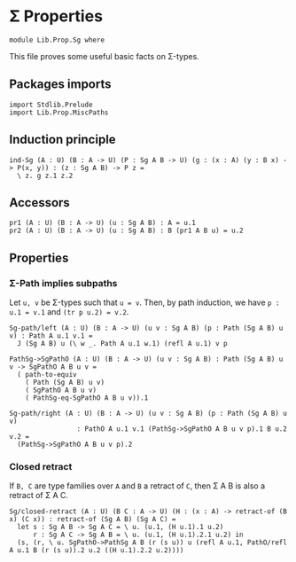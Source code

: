 #+NAME: Sg
#+AUTHOR: Johann Rosain

* \Sigma Properties

  #+begin_src ctt
  module Lib.Prop.Sg where
  #+end_src

This file proves some useful basic facts on \Sigma-types.

** Packages imports

   #+begin_src ctt
  import Stdlib.Prelude
  import Lib.Prop.MiscPaths
   #+end_src

** Induction principle

   #+begin_src ctt
  ind-Sg (A : U) (B : A -> U) (P : Sg A B -> U) (g : (x : A) (y : B x) -> P(x, y)) : (z : Sg A B) -> P z =
    \ z. g z.1 z.2
   #+end_src

** Accessors

   #+begin_src ctt
  pr1 (A : U) (B : A -> U) (u : Sg A B) : A = u.1
  pr2 (A : U) (B : A -> U) (u : Sg A B) : B (pr1 A B u) = u.2
   #+end_src

** Properties

*** \Sigma-Path implies subpaths

Let =u, v= be \Sigma-types such that =u = v=. Then, by path induction, we have =p : u.1 = v.1= and =(tr p u.2) = v.2=.
#+begin_src ctt
  Sg-path/left (A : U) (B : A -> U) (u v : Sg A B) (p : Path (Sg A B) u v) : Path A u.1 v.1 =
    J (Sg A B) u (\ w _. Path A u.1 w.1) (refl A u.1) v p

  PathSg->SgPathO (A : U) (B : A -> U) (u v : Sg A B) : Path (Sg A B) u v -> SgPathO A B u v =
    ( path-to-equiv
      ( Path (Sg A B) u v)
      ( SgPathO A B u v)
      ( PathSg-eq-SgPathO A B u v)).1

  Sg-path/right (A : U) (B : A -> U) (u v : Sg A B) (p : Path (Sg A B) u v)
                   : PathO A u.1 v.1 (PathSg->SgPathO A B u v p).1 B u.2 v.2 =
    (PathSg->SgPathO A B u v p).2
#+end_src

#+RESULTS:
: Typecheck has succeeded.

*** Closed retract
If =B, C= are type families over =A= and =B= a retract of =C=, then \Sigma A B is also a retract of \Sigma A C.
#+begin_src ctt
  Sg/closed-retract (A : U) (B C : A -> U) (H : (x : A) -> retract-of (B x) (C x)) : retract-of (Sg A B) (Sg A C) =
    let s : Sg A B -> Sg A C = \ u. (u.1, (H u.1).1 u.2)
        r : Sg A C -> Sg A B = \ u. (u.1, (H u.1).2.1 u.2) in
    (s, (r, \ u. SgPathO->PathSg A B (r (s u)) u (refl A u.1, PathO/refl A u.1 B (r (s u)).2 u.2 ((H u.1).2.2 u.2))))
#+end_src

#+RESULTS:
: Typecheck has succeeded.
